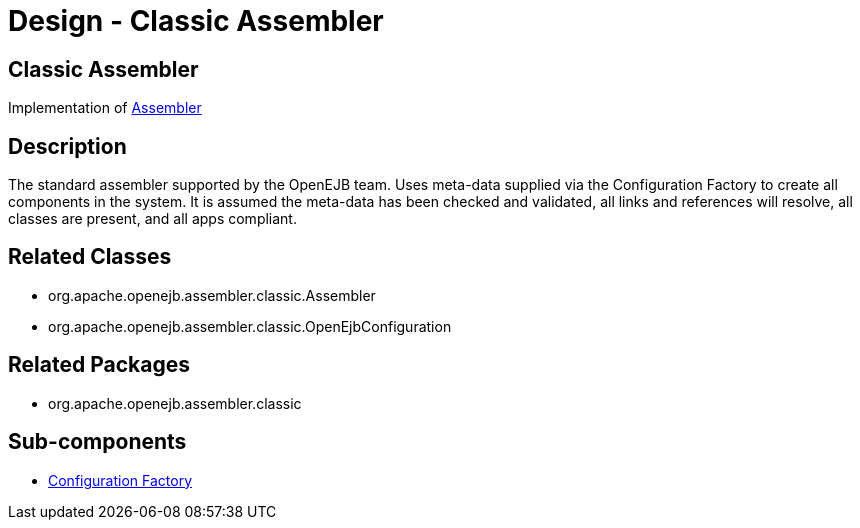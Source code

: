 = Design - Classic Assembler
:jbake-type: page
:jbake-status: published

== Classic Assembler

Implementation of xref:dev/design-assembler.adoc[Assembler]

== Description

The standard assembler supported by the OpenEJB team.
Uses meta-data supplied via the Configuration Factory to create all components in the system.
It is assumed the meta-data has been checked and validated, all links and references will resolve, all classes are present, and all apps compliant.

== Related Classes

* org.apache.openejb.assembler.classic.Assembler
* org.apache.openejb.assembler.classic.OpenEjbConfiguration

== Related Packages

* org.apache.openejb.assembler.classic

== Sub-components

* xref:dev/design-configuration-factory.adoc[Configuration Factory]
